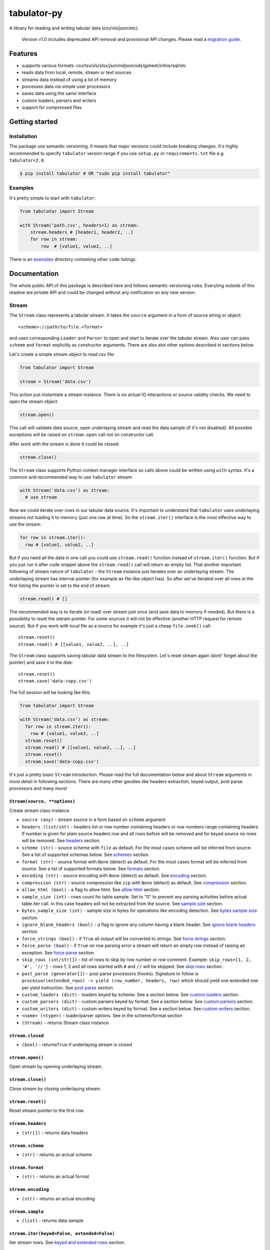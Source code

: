 tabulator-py
============

| |Travis|
| |Coveralls|
| |PyPi|
| |Gitter|

A library for reading and writing tabular data (csv/xls/json/etc).

    Version v1.0 includes deprecated API removal and provisional API
    changes. Please read a `migration guide <#v10>`__.

Features
--------

-  supports various formats:
   csv/tsv/xls/xlsx/json/ndjson/ods/gsheet/inline/sql/etc
-  reads data from local, remote, stream or text sources
-  streams data instead of using a lot of memory
-  processes data via simple user processors
-  saves data using the same interface
-  custom loaders, parsers and writers
-  support for compressed files

Getting started
---------------

Installation
~~~~~~~~~~~~

The package use semantic versioning. It means that major versions could
include breaking changes. It's highly recommended to specify
``tabulator`` version range if you use ``setup.py`` or
``requirements.txt`` file e.g. ``tabulator<2.0``.

.. code:: bash

    $ pip install tabulator # OR "sudo pip install tabulator"

Examples
~~~~~~~~

It's pretty simple to start with ``tabulator``:

.. code:: python

    from tabulator import Stream

    with Stream('path.csv', headers=1) as stream:
        stream.headers # [header1, header2, ..]
        for row in stream:
            row  # [value1, value2, ..]

There is an
`examples <https://github.com/frictionlessdata/tabulator-py/tree/master/examples>`__
directory containing other code listings.

Documentation
-------------

The whole public API of this package is described here and follows
semantic versioning rules. Everyting outside of this readme are private
API and could be changed without any notification on any new version.

Stream
~~~~~~

The ``Stream`` class represents a tabular stream. It takes the
``source`` argument in a form of source string or object:

::

    <scheme>://path/to/file.<format>

and uses corresponding ``Loader`` and ``Parser`` to open and start to
iterate over the tabular stream. Also user can pass ``scheme`` and
``format`` explicitly as constructor arguments. There are also alot
other options described in sections below.

Let's create a simple stream object to read csv file:

.. code:: python

    from tabulator import Stream

    stream = Stream('data.csv')

This action just instantiate a stream instance. There is no actual IO
interactions or source validity checks. We need to open the stream
object.

.. code:: python

    stream.open()

This call will validate data source, open underlaying stream and read
the data sample (if it's not disabled). All possible exceptions will be
raised on ``stream.open`` call not on constructor call.

After work with the stream is done it could be closed:

.. code:: python

    stream.close()

The ``Stream`` class supports Python context manager interface so calls
above could be written using ``with`` syntax. It's a common and
recommended way to use ``tabulator`` stream:

.. code:: pytnon

    with Stream('data.csv') as stream:
      # use stream

Now we could iterate over rows in our tabular data source. It's
important to understand that ``tabulator`` uses underlaying streams not
loading it to memory (just one row at time). So the ``stream.iter()``
interface is the most effective way to use the stream:

.. code:: python

    for row in stream.iter():
      row # [value1, value2, ..]

But if you need all the data in one call you could use ``stream.read()``
function instead of ``stream.iter()`` function. But if you just run it
after code snippet above the ``stream.read()`` call will return an empty
list. That another important following of stream nature of ``tabulator``
- the ``Stream`` instance just iterates over an underlaying stream. The
underlaying stream has internal pointer (for example as file-like object
has). So after we've iterated over all rows in the first listing the
pointer is set to the end of stream.

.. code:: python

    stream.read() # []

The recommended way is to iterate (or read) over stream just once (and
save data to memory if needed). But there is a possibility to reset the
steram pointer. For some sources it will not be effective (another HTTP
request for remote source). But if you work with local file as a source
for example it's just a cheap ``file.seek()`` call:

::

    stream.reset()
    stream.read() # [[value1, value2, ..], ..]

The ``Stream`` class supports saving tabular data stream to the
filesystem. Let's reset stream again (dont' forget about the pointer)
and save it to the disk:

::

    stream.reset()
    stream.save('data-copy.csv')

The full session will be looking like this:

.. code:: python

    from tabulator import Stream

    with Stream('data.csv') as stream:
      for row in stream.iter():
        row # [value1, value2, ..]
      stream.reset()
      stream.read() # [[value1, value2, ..], ..]
      stream.reset()
      stream.save('data-copy.csv')

It's just a pretty basic ``Stream`` introduction. Please read the full
documentation below and about ``Stream`` arguments in more detail in
following sections. There are many other goodies like headers
extraction, keyed output, post parse processors and many more!

``Stream(source, **options)``
^^^^^^^^^^^^^^^^^^^^^^^^^^^^^

Create stream class instance.

-  ``source (any)`` - stream source in a form based on ``scheme``
   argument
-  ``headers (list/int)`` - headers list or row number containing
   headers or row numbers range containing headers. If number is given
   for plain source headers row and all rows before will be removed and
   for keyed source no rows will be removed. See
   `headers <https://github.com/frictionlessdata/tabulator-py#headers>`__
   section.
-  ``scheme (str)`` - source scheme with ``file`` as default. For the
   most cases scheme will be inferred from source. See a list of
   supported schemas below. See
   `schemes <https://github.com/frictionlessdata/tabulator-py#schemes>`__
   section.
-  ``format (str)`` - source format with ``None`` (detect) as default.
   For the most cases format will be inferred from source. See a list of
   supported formats below. See
   `formats <https://github.com/frictionlessdata/tabulator-py#formats>`__
   section.
-  ``encoding (str)`` - source encoding with ``None`` (detect) as
   default. See
   `encoding <https://github.com/frictionlessdata/tabulator-py#encoding>`__
   section.
-  ``compression (str)`` - source compression like ``zip`` with ``None``
   (detect) as default. See
   `compression <https://github.com/frictionlessdata/tabulator-py#compression>`__
   section.
-  ``allow_html (bool)`` - a flag to allow html. See `allow
   html <https://github.com/frictionlessdata/tabulator-py#allow-html>`__
   section.
-  ``sample_size (int)`` - rows count for table.sample. Set to "0" to
   prevent any parsing activities before actual table.iter call. In this
   case headers will not be extracted from the source. See `sample
   size <https://github.com/frictionlessdata/tabulator-py#sample-size>`__
   section.
-  ``bytes_sample_size (int)`` - sample size in bytes for operations
   like encoding detection. See `bytes sample
   size <https://github.com/frictionlessdata/tabulator-py#bytes-sample-size>`__
   section.
-  ``ignore_blank_headers (bool)`` - a flag to ignore any column having
   a blank header. See `ignore blank
   headers <https://github.com/frictionlessdata/tabulator-py#ignore-blank-headers>`__
   section.
-  ``force_strings (bool)`` - if ``True`` all output will be converted
   to strings. See `force
   strings <https://github.com/frictionlessdata/tabulator-py#force-strings>`__
   section.
-  ``force_parse (bool)`` - if ``True`` on row parsing error a stream
   will return an empty row instead of raising an exception. See `force
   parse <https://github.com/frictionlessdata/tabulator-py#force-parse>`__
   section.
-  ``skip_rows (int/str[])`` - list of rows to skip by row number or row
   comment. Example: ``skip_rows=[1, 2, '#', '//']`` - rows 1, 2 and all
   rows started with ``#`` and ``//`` will be skipped. See `skip
   rows <https://github.com/frictionlessdata/tabulator-py#skip-rows>`__
   section.
-  ``post_parse (generator[])`` - post parse processors (hooks).
   Signature to follow is
   ``processor(extended_rows) -> yield (row_number, headers, row)``
   which should yield one extended row per yield instruction. See `post
   parse <https://github.com/frictionlessdata/tabulator-py#post-parse>`__
   section.
-  ``custom_loaders (dict)`` - loaders keyed by scheme. See a section
   below. See `custom
   loaders <https://github.com/frictionlessdata/tabulator-py#custom-loaders>`__
   section.
-  ``custom_parsers (dict)`` - custom parsers keyed by format. See a
   section below. See `custom
   parsers <https://github.com/frictionlessdata/tabulator-py#custom-parsers>`__
   section.
-  ``custom_writers (dict)`` - custom writers keyed by format. See a
   section below. See `custom
   writers <https://github.com/frictionlessdata/tabulator-py#custom-writers>`__
   section.
-  ``<name> (<type>)`` - loader/parser options. See in the scheme/format
   section
-  ``(Stream)`` - returns Stream class instance

``stream.closed``
^^^^^^^^^^^^^^^^^

-  ``(bool)`` - returns\ ``True`` if underlaying stream is closed

``stream.open()``
^^^^^^^^^^^^^^^^^

Open stream by opening underlaying stream.

``stream.close()``
^^^^^^^^^^^^^^^^^^

Close stream by closing underlaying stream.

``stream.reset()``
^^^^^^^^^^^^^^^^^^

Reset stream pointer to the first row.

``stream.headers``
^^^^^^^^^^^^^^^^^^

-  ``(str[])`` - returns data headers

``stream.scheme``
^^^^^^^^^^^^^^^^^

-  ``(str)`` - returns an actual scheme

``stream.format``
^^^^^^^^^^^^^^^^^

-  ``(str)`` - returns an actual format

``stream.encoding``
^^^^^^^^^^^^^^^^^^^

-  ``(str)`` - returns an actual encoding

``stream.sample``
^^^^^^^^^^^^^^^^^

-  ``(list)`` - returns data sample

``stream.iter(keyed=False, extended=False)``
^^^^^^^^^^^^^^^^^^^^^^^^^^^^^^^^^^^^^^^^^^^^

Iter stream rows. See `keyed and extended
rows <https://github.com/frictionlessdata/tabulator-py#https://github.com/frictionlessdata/tabulator-py#keyed-and-extended-rows>`__
section.

-  ``keyed (bool)`` - if True yield keyed rows
-  ``extended (bool)`` - if True yield extended rows
-  ``(any[]/any{})`` - yields row/keyed row/extended row

``stream.read(keyed=False, extended=False, limit=None)``
^^^^^^^^^^^^^^^^^^^^^^^^^^^^^^^^^^^^^^^^^^^^^^^^^^^^^^^^

Read table rows with count limit. See `keyed and extended
rows <https://github.com/frictionlessdata/tabulator-py#https://github.com/frictionlessdata/tabulator-py#keyed-and-extended-rows>`__
section.

-  ``keyed (bool)`` - return keyed rows
-  ``extended (bool)`` - return extended rows
-  ``limit (int)`` - rows count limit
-  ``(list)`` - returns rows/keyed rows/extended rows

``stream.save(target, format=None,  encoding=None, **options)``
^^^^^^^^^^^^^^^^^^^^^^^^^^^^^^^^^^^^^^^^^^^^^^^^^^^^^^^^^^^^^^^

Save stream to filesystem.

-  ``target (str)`` - stream target
-  ``format (str)`` - saving format. See supported formats
-  ``encoding (str)`` - saving encoding
-  ``options (dict)`` - writer options

Schemes
~~~~~~~

There is a list of all supported schemes.

file
^^^^

The default scheme. Source should be a file in local filesystem. You
could provide a string or a ``pathlib.Path`` instance:

.. code:: python

    stream = Stream('data.csv')
    stream = Stream(pathlib.Path('data.csv'))

http/https/ftp/ftps
^^^^^^^^^^^^^^^^^^^

    In Python 2 ``tabulator`` can't stream remote data source because of
    underlaying libraries limitation. The whole data source will be
    loaded to the memory. In Python 3 there is no such a problem and
    ``tabulator`` is able to stream remote data source as expected.

Source should be a file available via one of this protocols in the web.

.. code:: python

    stream = Stream('http://example.com/data.csv')

Options:

-  http\_session - a ``requests.Session`` object. Read more in the
   ``requests``
   `docs <http://docs.python-requests.org/en/master/user/advanced/#session-objects>`__.
-  http\_stream - use HTTP streaming when possible. It's enabled by
   default. Disable if you'd like to preload the whole file into memory
   first.

stream
^^^^^^

Source should be a file-like python object which supports corresponding
protocol.

.. code:: python

    stream = Stream(open('data.csv'))

text
^^^^

Source should be a string containing tabular data. In this case
``format`` has to be explicitely passed because it's not possible to
infer it from source string.

.. code:: python

    stream = Stream('text://name,age\nJohn, 21\n', format='csv')

Formats
~~~~~~~

There is a list of all supported formats. Formats support ``read``
operation could be opened by ``Stream.open()`` and formats support
``write`` operation could be used in ``Stream.save()``.

csv
^^^

Source should be parsable by csv parser.

.. code:: python

    stream = Stream('data.csv', delimiter=',')

Operations:

-  read
-  write

Options:

-  delimiter
-  doublequote
-  escapechar
-  quotechar
-  quoting
-  skipinitialspace
-  lineterminator

See options reference in `Python
documentation <https://docs.python.org/3/library/csv.html#dialects-and-formatting-parameters>`__.

datapackage
^^^^^^^^^^^

    This format is not included to package by default. To use it please
    install ``tabulator`` with an ``datapackage`` extras:
    ``$ pip install tabulator[datapackage]``

Source should be a valid Tabular Data Package see
(https://frictionlessdata.io).

.. code:: python

    stream = Stream('datapackage.json', resource=1)

Operations:

-  read

Options:

-  resource - resource index (starting from 0) or resource name

gsheet
^^^^^^

Source should be a link to publicly available Google Spreadsheet.

.. code:: python

    stream = Stream('https://docs.google.com/spreadsheets/d/<id>?usp=sharing')
    stream = Stream('https://docs.google.com/spreadsheets/d/<id>edit#gid=<gid>')

inline
^^^^^^

Source should be a list of lists or a list of dicts.

.. code:: python

    stream = Stream([['name', 'age'], ['John', 21], ['Alex', 33]])
    stream = Stream([{'name': 'John', 'age': 21}, {'name': 'Alex', 'age': 33}])

Operations:

-  read

json
^^^^

Source should be a valid JSON document containing array of arrays or
array of objects (see ``inline`` format example).

.. code:: python

    stream = Stream('data.json', property='key1.key2')

Operations:

-  read

Options:

-  property - path to tabular data property separated by dots. For
   example having data structure like ``{"response": {"data": [...]}}``
   you should set property to ``response.data``.

ndjson
^^^^^^

Source should be parsable by ndjson parser.

.. code:: python

    stream = Stream('data.ndjson')

Operations:

-  read

ods
^^^

    This format is not included to package by default. To use it please
    install ``tabulator`` with an ``ods`` extras:
    ``$ pip install tabulator[ods]``

Source should be a valid Open Office document.

.. code:: python

    stream = Stream('data.ods', sheet=1)

Operations:

-  read

Options:

-  sheet - sheet number starting from 1 OR sheet name

sql
^^^

Source should be a valid database URL supported by ``sqlalchemy``.

.. code:: python

    stream = Stream('postgresql://name:pass@host:5432/database', table='data')

Operations:

-  read

Options:

-  table - database table name to read data (REQUIRED)
-  order\_by - SQL expression to order rows e.g. ``name desc``

tsv
^^^

Source should be parsable by tsv parser.

.. code:: python

    stream = Stream('data.tsv')

Operations:

-  read

xls/xlsx
^^^^^^^^

    For ``xls`` format ``tabulator`` can't stream data source because of
    underlaying libraries limitation. The whole data source will be
    loaded to the memory. For ``xlsx`` format there is no such a problem
    and ``tabulator`` is able to stream data source as expected.

Source should be a valid Excel document.

.. code:: python

    stream = Stream('data.xls', sheet=1)

Operations:

-  read

Options:

-  sheet - sheet number starting from 1 OR sheet name
-  fill\_merged\_cells - if ``True`` it will unmerge and fill all merged
   cells by a visible value. With this option enabled the parser can't
   stream data and load the whole document into memory.

Headers
~~~~~~~

By default ``Stream`` considers all data source rows as values:

.. code:: python

    with Stream([['name', 'age'], ['Alex', 21]]):
      stream.headers # None
      stream.read() # [['name', 'age'], ['Alex', 21]]

To alter this behaviour ``headers`` argument is supported by ``Stream``
constructor. This argument could be an integer - row number starting
from 1 containing headers:

.. code:: python

    # Integer
    with Stream([['name', 'age'], ['Alex', 21]], headers=1):
      stream.headers # ['name', 'age']
      stream.read() # [['Alex', 21]]

Or it could be a list of strings - user-defined headers:

.. code:: python

    with Stream([['Alex', 21]], headers=['name', 'age']):
      stream.headers # ['name', 'age']
      stream.read() # [['Alex', 21]]

It's possible to use multiline headers:

.. code:: python

    with Stream('data.xlsx', headers=[1,3], fill_merged_cells=True):
      stream.headers # ['header from row 1-3']
      stream.read() # [['value1', 'value2', 'value3']]

If ``headers`` is a row number/range and data source is not keyed all
rows before headers and headers will be removed from data stream (see
first example).

Encoding
~~~~~~~~

``Stream`` constructor accepts ``encoding`` argument to ensure needed
encoding will be used. As a value argument supported by python encoding
name (e.g. 'latin1', 'utf-8', ..) could be used:

.. code:: python

    with Stream(source, encoding='latin1') as stream:
      stream.read()

By default an encoding will be detected automatically. If you experience
a *UnicodeDecodeError* parsing your file, try setting this argument to
'utf-8'.

Compression
~~~~~~~~~~~

``Stream`` constructor accepts ``compression`` argument to ensure that
needed compression will be used. By default compression will be inferred
from file name:

.. code:: python

    with Stream('http://example.com/data.csv.zip') as stream:
      stream.read()

Provide user defined compression e.g. ``gz``:

.. code:: python

    with Stream('data.csv.ext', compression='zip') as stream:
      stream.read()

At the moment ``tabulator`` supports:

-  ``zip`` compression (Python3)
-  ``gz`` compression (Python3)

Allow html
~~~~~~~~~~

By default ``Stream`` will raise ``exceptions.FormatError`` on
``stream.open()`` call if html contents is detected. It's not a tabular
format and for example providing link to csv file inside html (e.g.
GitHub page) is a common mistake.

But sometimes this default behaviour is not what is needed. For example
you write custom parser which should support html contents. In this case
``allow_html`` option for ``Stream`` could be used:

.. code:: python

    with Stream(sorce_with_html, allow_html=True) as stream:
      stream.read() # no exception on open

Sample size
~~~~~~~~~~~

By default ``Stream`` will read some data on ``stream.open()`` call in
advance. This data is provided as ``stream.sample``. The size of this
sample could be set in rows using ``sample_size`` argument of stream
constructor:

.. code:: python

    with Stream(two_rows_source, sample_size=1) as stream:
      stream.sample # only first row
      stream.read() # first and second rows

Data sample could be really useful if you want to implement some initial
data checks without moving stream pointer as ``stream.iter/read`` do.
But if you don't want any interactions with an actual source before
first ``stream.iter/read`` call just disable data smapling with
``sample_size=0``.

Bytes sample size
~~~~~~~~~~~~~~~~~

On initial reading stage ``tabulator`` should detect contents encoding.
The argument ``bytes_sample_size`` customizes how many bytes will be
read to detect encoding:

.. code:: python

    source = 'data/special/latin1.csv'
    with Stream(source) as stream:
        stream.encoding # 'iso8859-2'
    with Stream(source, sample_size=0, bytes_sample_size=10) as stream:
        stream.encoding # 'utf-8'

In this example our data file doesn't include ``iso8859-2`` characters
in first 10 bytes. So we could see the difference in encoding detection.
Note ``sample_size`` usage here - these two parameters are independent.
Here we use ``sample_size=0`` to prevent rows sample creation (will fail
with bad encoding).

Ignore blank headers
~~~~~~~~~~~~~~~~~~~~

Some data tables could have blank headers. For example it could be an
empty strings in ``csv`` or ``None`` values in inline data. By default
``tabulator`` processes it as an ordinary header:

::

    source = 'text://header1,,header3\nvalue1,value2,value3'
    with Stream(source, format='csv', headers=1) as stream:
        stream.headers # ['header1', '', 'header3']
        stream.read(keyed=True) # {'header1': 'value1', '': 'value2', 'header3': 'value3'}

But sometimes it's not a desired behavior. You could ignore columns with
a blank header completely using an ``ignore_blank_headers`` flag:

::

    source = 'text://header1,,header3\nvalue1,value2,value3'
    with Stream(source, format='csv', headers=1, ignore_blank_headers=True) as stream:
        stream.headers # ['header1', 'header3']
        stream.read(keyed=True) # {'header1': 'value1', 'header3': 'value3'}

Force strings
~~~~~~~~~~~~~

Because ``tabulator`` support not only sources with string data
representation as ``csv`` but also sources supporting different data
types as ``json`` or ``inline`` there is a ``Stream`` option
``force_strings`` to stringify all data values on reading.

Here how stream works without forcing strings:

.. code:: python

    with Stream([['string', 1, datetime.time(17, 00)]]) as stream:
      stream.read() # [['string', 1, datetime.time(17, 00)]]

The same data source using ``force_strings`` option:

.. code:: python

    with Stream([['string', 1]], force_strings=True) as stream:
      stream.read() # [['string', '1', '17:00:00']]

For all temporal values stream will use ISO format. But if your data
source doesn't support temporal values (for instance ``json`` format)
``Stream`` just returns it as it is without converting to ISO format.

Force parse
~~~~~~~~~~~

Some data source could be partially mailformed for a parser. For example
``inline`` source could have good rows (lists or dicts) and bad rows
(for example strings). By default ``stream.iter/read`` will raise
``exceptions.SourceError`` on the first bad row:

.. code:: python

    with Stream([[1], 'bad', [3]]) as stream:
      stream.read() # raise exceptions.SourceError

With ``force_parse`` option for ``Stream`` constructor this default
behaviour could be changed. If it's set to ``True`` non-parsable rows
will be returned as empty rows:

.. code:: python

    with Stream([[1], 'bad', [3]]) as stream:
      stream.read() # [[1], [], [3]]

Skip rows
~~~~~~~~~

It's a very common situation when your tabular data contains some rows
you want to skip. It could be blank rows or commented rows. ``Stream``
constructors accepts ``skip_rows`` argument to make it possible. Value
of this argument should be a list of integers and strings where:

-  integer is a row number starting from 1
-  string is a first row chars indicating that row is a comment

Let's skip first, second and commented by '#' symbol rows:

.. code:: python

    source = [['John', 1], ['Alex', 2], ['#Sam', 3], ['Mike', 4]]
    with Stream(source, skip_rows=[1, 2, '#']) as stream
      stream.read() # [['Mike', 4]]

Post parse
~~~~~~~~~~

Skipping rows is a very basic ETL (extrac-transform-load) feature. For
more advanced data transormations there are post parse processors.

.. code:: python

    def skip_odd_rows(extended_rows):
        for row_number, headers, row in extended_rows:
            if not row_number % 2:
                yield (row_number, headers, row)

    def multiply_on_two(extended_rows):
        for row_number, headers, row in extended_rows:
            yield (row_number, headers, list(map(lambda value: value * 2, row)))


    with Stream([[1], [2], [3], [4]], post_parse=[skip_odd_rows, multiply_on_two]) as stream:
      stream.read() # [[4], [8]]

Post parse processor gets extended rows (``[row_number, headers, row]``)
iterator and must yields updated extended rows back. This interface is
very powerful because every processors have full control on iteration
process could skip rows, catch exceptions etc.

Processors will be applied to source from left to right. For example in
listing above ``multiply_on_two`` processor gets rows from
``skip_odd_rows`` processor.

Keyed and extended rows
~~~~~~~~~~~~~~~~~~~~~~~

Stream methods ``stream.iter/read()`` accept ``keyed`` and ``extended``
flags to vary data structure of output data row.

By default a stream returns every row as a list:

.. code:: python

    with Stream([['name', 'age'], ['Alex', 21]]) as stream:
      stream.read() # [['Alex', 21]]

With ``keyed=True`` a stream returns every row as a dict:

.. code:: python

    with Stream([['name', 'age'], ['Alex', 21]]) as stream:
      stream.read(keyed=True) # [{'name': 'Alex', 'age': 21}]

And with ``extended=True`` a stream returns every row as a tuple
contining row number starting from 1, headers as a list and row as a
list:

.. code:: python

    with Stream([['name', 'age'], ['Alex', 21]]) as stream:
      stream.read(extended=True) # (1, ['name', 'age'], ['Alex', 21])

Custom loaders
~~~~~~~~~~~~~~

To create a custom loader ``Loader`` interface should be implemented and
passed to ``Stream`` constructor as
``custom_loaders={'scheme': CustomLoader}`` argument.

For example let's implement a custom loader:

.. code:: python

    from tabulator import Loader

    class CustomLoader(Loader):
      options = []
      def __init__(self, bytes_sample_size, **options):
            pass
      def load(self, source, mode='t', encoding=None):
        # load logic

    with Stream(source, custom_loaders={'custom': CustomLoader}) as stream:
      stream.read()

There are more examples in internal ``tabulator.loaders`` module.

``Loader.options``
^^^^^^^^^^^^^^^^^^

List of supported custom options.

``Loader(bytes_sample_size, **options)``
^^^^^^^^^^^^^^^^^^^^^^^^^^^^^^^^^^^^^^^^

-  ``bytes_sample_size (int)`` - sample size in bytes
-  ``options (dict)`` - loader options
-  ``(Loader)`` - returns ``Loader`` class instance

``loader.load(source, mode='t', encoding=None)``
^^^^^^^^^^^^^^^^^^^^^^^^^^^^^^^^^^^^^^^^^^^^^^^^

-  ``source (str)`` - table source
-  ``mode (str)`` - text stream mode: 't' or 'b'
-  ``encoding (str)`` - encoding of source
-  ``(file-like)`` - returns file-like object of bytes or chars based on
   mode argument

Custom parsers
~~~~~~~~~~~~~~

To create a custom parser ``Parser`` interface should be implemented and
passed to ``Stream`` constructor as
``custom_parsers={'format': CustomParser}`` argument.

For example let's implement a custom parser:

.. code:: python

    from tabulator import Parser

    class CustomParser(Parser):
      options = []
      def __init__(self, loader, force_parse, **options):
        self.__loader = loader
      @property
      def closed(self):
        return False
      def open(self, source, encoding=None):
        # open logic
      def close(self):
        # close logic
      def reset(self):
        raise NotImplemenedError()
      @property
      def extended_rows():
        # extended rows logic

    with Stream(source, custom_parsers={'custom': CustomParser}) as stream:
      stream.read()

There are more examples in internal ``tabulator.parsers`` module.

``Parser.options``
^^^^^^^^^^^^^^^^^^

List of supported custom options.

``Parser(loader, force_parse, **options)``
^^^^^^^^^^^^^^^^^^^^^^^^^^^^^^^^^^^^^^^^^^

Create parser class instance.

-  ``loader (Loader)`` - loader instance
-  ``force_parse (bool)`` - if True parser must yield (row\_number,
   None, []) if there is an row in parsing error instead of stopping the
   iteration by raising an exception
-  ``options (dict)`` - parser options
-  ``(Parser)`` - returns ``Parser`` class instance

``parser.closed``
^^^^^^^^^^^^^^^^^

-  ``(bool)`` - returns ``True`` if parser is closed

``parser.open(source, encoding=None)``
^^^^^^^^^^^^^^^^^^^^^^^^^^^^^^^^^^^^^^

| Open underlaying stream. Parser gets byte or text stream from loader
| to start emit items from this stream.

-  ``source (str)`` - table source
-  ``encoding (str)`` - encoding of source

``parser.close()``
^^^^^^^^^^^^^^^^^^

Close underlaying stream.

``parser.reset()``
^^^^^^^^^^^^^^^^^^

Reset items and underlaying stream. After reset call iterations over
items will start from scratch.

``parser.encoding``
^^^^^^^^^^^^^^^^^^^

-  ``(str)`` - returns an actual encoding

``parser.extended_rows``
^^^^^^^^^^^^^^^^^^^^^^^^

-  ``(iterator)`` - returns extended rows iterator

Custom writers
~~~~~~~~~~~~~~

To create a custom writer ``Writer`` interface should be implemented and
passed to ``Stream`` constructor as
``custom_writers={'format': CustomWriter}`` argument.

For example let's implement a custom writer:

.. code:: python

    from tabulator import Writer

    class CustomWriter(Writer):
      options = []
      def __init__(self, **options):
            pass
      def save(self, source, target, headers=None, encoding=None):
        # save logic

    with Stream(source, custom_writers={'custom': CustomWriter}) as stream:
      stream.save(target)

There are more examples in internal ``tabulator.writers`` module.

``Writer.options``
^^^^^^^^^^^^^^^^^^

List of supported custom options.

``Writer(**options)``
^^^^^^^^^^^^^^^^^^^^^

Create writer class instance.

-  ``options (dict)`` - writer options
-  ``(Writer)`` - returns ``Writer`` class instance

``writer.save(source, target, headers=None, encoding=None)``
^^^^^^^^^^^^^^^^^^^^^^^^^^^^^^^^^^^^^^^^^^^^^^^^^^^^^^^^^^^^

Save source data to target.

-  ``source (str)`` - data source
-  ``source (str)`` - save target
-  ``headers (str[])`` - optional headers
-  ``encoding (str)`` - encoding of source

Validate
~~~~~~~~

For cases you don't need open the source but want to know is it
supported by ``tabulator`` or not you could use ``validate`` function.
It also let you know what exactly is not supported raising correspondig
exception class.

.. code:: python

    from tabulator import validate, exceptions

    try:
      tabular = validate('data.csv')
    except exceptions.TabulatorException:
      tabular = False

``validate(source, scheme=None, format=None)``
^^^^^^^^^^^^^^^^^^^^^^^^^^^^^^^^^^^^^^^^^^^^^^

Validate if this source has supported scheme and format.

-  ``source (any)`` - data source
-  ``scheme (str)`` - data scheme
-  ``format (str)`` - data format
-  ``(exceptions.SchemeError)`` - raises if scheme is not supported
-  ``(exceptions.FormatError)`` - raises if format is not supported
-  ``(bool)`` - returns ``True`` if scheme/format is supported

Exceptions
~~~~~~~~~~

``exceptions.TabulatorException``
^^^^^^^^^^^^^^^^^^^^^^^^^^^^^^^^^

Base class for all ``tabulator`` exceptions.

``exceptions.IOError``
^^^^^^^^^^^^^^^^^^^^^^

All underlaying input-output errors.

``exceptions.HTTPError``
^^^^^^^^^^^^^^^^^^^^^^^^

All underlaying HTTP errors.

``exceptions.SourceError``
^^^^^^^^^^^^^^^^^^^^^^^^^^

This class of exceptions covers all source errors like bad data
structure for JSON.

``exceptions.SchemeError``
^^^^^^^^^^^^^^^^^^^^^^^^^^

For example this exceptions will be used if you provide not supported
source scheme like ``bad://source.csv``.

``exceptions.FormatError``
^^^^^^^^^^^^^^^^^^^^^^^^^^

For example this exceptions will be used if you provide not supported
source format like ``http://source.bad``.

``exceptions.EncodingError``
^^^^^^^^^^^^^^^^^^^^^^^^^^^^

All errors related to encoding problems.

CLI
~~~

    It's a provisional API. If you use it as a part of other program
    please pin concrete ``goodtables`` version to your requirements
    file.

The library ships with a simple CLI to read tabular data:

.. code:: bash

    $ tabulator data/table.csv
    id, name
    1, english
    2, 中国人

``$ tabulator``
^^^^^^^^^^^^^^^

.. code:: bash

    Usage: cli.py [OPTIONS] SOURCE

    Options:
      --headers INTEGER
      --scheme TEXT
      --format TEXT
      --encoding TEXT
      --limit INTEGER
      --help             Show this message and exit.

Contributing
------------

The project follows the `Open Knowledge International coding
standards <https://github.com/okfn/coding-standards>`__.

Recommended way to get started is to create and activate a project
virtual environment. To install package and development dependencies
into active environment:

::

    $ make install

To run tests with linting and coverage:

.. code:: bash

    $ make test

For linting ``pylama`` configured in ``pylama.ini`` is used. On this
stage it's already installed into your environment and could be used
separately with more fine-grained control as described in documentation
- https://pylama.readthedocs.io/en/latest/.

For example to sort results by error type:

.. code:: bash

    $ pylama --sort <path>

For testing ``tox`` configured in ``tox.ini`` is used. It's already
installed into your environment and could be used separately with more
fine-grained control as described in documentation -
https://testrun.org/tox/latest/.

For example to check subset of tests against Python 2 environment with
increased verbosity. All positional arguments and options after ``--``
will be passed to ``py.test``:

.. code:: bash

    tox -e py27 -- -v tests/<path>

Under the hood ``tox`` uses ``pytest`` configured in ``pytest.ini``,
``coverage`` and ``mock`` packages. This packages are available only in
tox envionments.

Changelog
---------

Here described only breaking and the most important changes. The full
changelog and documentation for all released versions could be found in
nicely formatted `commit
history <https://github.com/frictionlessdata/tabulator-py/commits/master>`__.

v1.11
~~~~~

New API added:

-  Added ``http_session`` argument for ``http/https`` format (it now
   uses ``requests``)
-  Added support for multiline headers: ``headers`` argument now accepts
   ranges like ``[1,3]``

v1.10
~~~~~

New API added:

-  Added support for compressed files i.e. ``zip`` and ``gz`` for
   Python3
-  The ``Stream`` constructor now accepts a ``compression`` argument
-  The ``http/https`` scheme now accepts a ``http_stream`` flag

v1.9
~~~~

Improved behaviour:

-  Now the ``headers`` argument allows to set order for keyed sources
   and cherry-pick values

v1.8
~~~~

New API added:

-  Formats ``XLS/XLSX/ODS`` now supports a sheet name passed as a
   ``sheet`` argument
-  The ``Stream`` constructor now accepts an ``ignore_blank_headers``
   option

v1.7
~~~~

Improved behaviour:

-  Rebased ``datapackage`` format on ``datapackage@1`` libarry

v1.6
~~~~

New API added:

-  Argument ``source`` for the ``Stream`` constructor now could be a
   ``pathlib.Path``

v1.5
~~~~

New API added:

-  Argument ``bytes_sample_size`` for the ``Stream`` constructor

v1.4
~~~~

Improved behaviour:

-  updated encoding name to a canonical form

v1.3
~~~~

New API added:

-  ``stream.scheme``
-  ``stream.format``
-  ``stream.encoding``

Promoted provisional API to stable API:

-  ``Loader`` (custom loaders)
-  ``Parser`` (custom parsers)
-  ``Writer`` (custom writers)
-  ``validate``

v1.2
~~~~

Improved behaviour:

-  autodetect common csv delimiters

v1.1
~~~~

New API added:

-  added ``fill_merged_cells`` argument to ``xls/xlsx`` formats

v1.0
~~~~

New API added:

-  published ``Loader/Parser/Writer`` API
-  added ``Stream`` argument ``force_strings``
-  added ``Stream`` argument ``force_parse``
-  added ``Stream`` argument ``custom_writers``

Deprecated API removal:

-  removed ``topen`` and ``Table`` - use ``Stream`` instead
-  removed ``Stream`` arguments ``loader/parser_options`` - use
   ``**options`` instead

Provisional API changed:

-  updated ``Loader/Parser/Writer`` API - please use an updated version

v0.15
~~~~~

Provisional API added:

-  unofficial support for ``Stream`` arguments
   ``custom_loaders/parsers``

.. |Travis| image:: https://img.shields.io/travis/frictionlessdata/tabulator-py/master.svg
   :target: https://travis-ci.org/frictionlessdata/tabulator-py
.. |Coveralls| image:: http://img.shields.io/coveralls/frictionlessdata/tabulator-py.svg?branch=master
   :target: https://coveralls.io/r/frictionlessdata/tabulator-py?branch=master
.. |PyPi| image:: https://img.shields.io/pypi/v/tabulator.svg
   :target: https://pypi.python.org/pypi/tabulator
.. |Gitter| image:: https://img.shields.io/gitter/room/frictionlessdata/chat.svg
   :target: https://gitter.im/frictionlessdata/chat


